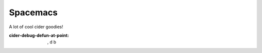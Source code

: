 Spacemacs
=========

.. post:: 01/31/2020
   :tags: clojure

A lot of cool cider goodies!

:cider-debug-defun-at-point: , d b
